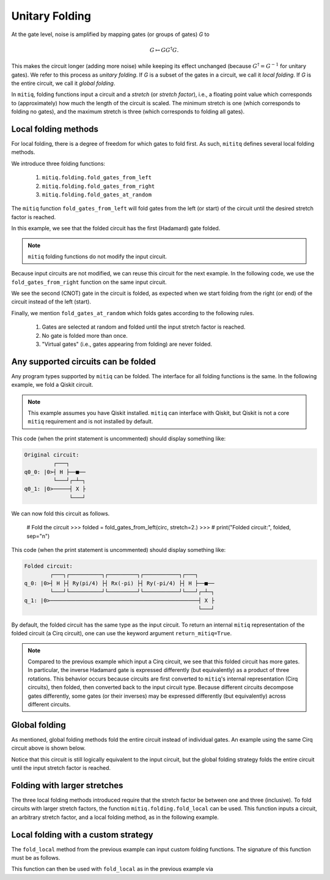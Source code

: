 .. mitiq documentation file

.. _guide-folding:

*********************************************
Unitary Folding
*********************************************

At the gate level, noise is amplified by mapping gates (or groups of gates) `G` to

.. math::
  G \mapsto G G^\dagger G .

This makes the circuit longer (adding more noise) while keeping its effect unchanged (because
:math:`G^\dagger = G^{-1}` for unitary gates).  We refer to this process as
*unitary folding*. If `G` is a subset of the gates in a circuit, we call it `local folding`.
If `G` is the entire circuit, we call it `global folding`.

In ``mitiq``, folding functions input a circuit and a *stretch* (or *stretch factor*), i.e., a floating point value
which corresponds to (approximately) how much the length of the circuit is scaled.
The minimum stretch is one (which corresponds to folding no gates), and the maximum stretch is three
(which corresponds to folding all gates).

=============================================
Local folding methods
=============================================

For local folding, there is a degree of freedom for which gates to fold first. As such,
``mititq`` defines several local folding methods.

We introduce three folding functions:

    1. ``mitiq.folding.fold_gates_from_left``
    2. ``mitiq.folding.fold_gates_from_right``
    3. ``mitiq.folding.fold_gates_at_random``

The ``mitiq`` function ``fold_gates_from_left`` will fold gates from the left (or start) of the circuit
until the desired stretch factor is reached.


.. doctest:: python

    >>> import cirq
    >>> from mitiq.folding import fold_gates_from_left

    # Get a circuit to fold
    >>> qreg = cirq.LineQubit.range(2)
    >>> circ = cirq.Circuit(cirq.ops.H.on(qreg[0]), cirq.ops.CNOT.on(qreg[0], qreg[1]))
    >>> print("Original circuit:", circ, sep="\n")
    Original circuit:
    0: ───H───@───
              │
    1: ───────X───

    # Fold the circuit
    >>> folded = fold_gates_from_left(circ, stretch=2.)
    >>> print("Folded circuit:", folded, sep="\n")
    Folded circuit:
    0: ───H───H───H───@───
                      │
    1: ───────────────X───

In this example, we see that the folded circuit has the first (Hadamard) gate folded.

.. note::
    ``mitiq`` folding functions do not modify the input circuit.

Because input circuits are not modified, we can reuse this circuit for the next example. In the following code,
we use the ``fold_gates_from_right`` function on the same input circuit.

.. doctest:: python

    >>> from mitiq.folding import fold_gates_from_right

    # Fold the circuit
    >>> folded = fold_gates_from_right(circ, stretch=2.)
    >>> print("Folded circuit:", folded, sep="\n")
    Folded circuit:
    0: ───H───@───@───@───
              │   │   │
    1: ───────X───X───X───

We see the second (CNOT) gate in the circuit is folded, as expected when we start folding from the right (or end) of
the circuit instead of the left (start).

Finally, we mention ``fold_gates_at_random`` which folds gates according to the following rules.

    1. Gates are selected at random and folded until the input stretch factor is reached.
    2. No gate is folded more than once.
    3. "Virtual gates" (i.e., gates appearing from folding) are never folded.

=============================================
Any supported circuits can be folded
=============================================

Any program types supported by ``mitiq`` can be folded. The interface for all folding functions is the same. In the
following example, we fold a Qiskit circuit.

.. note::
    This example assumes you have Qiskit installed. ``mitiq`` can interface with Qiskit, but Qiskit is not
    a core ``mitiq`` requirement and is not installed by default.

.. doctest:: python

    >>> import qiskit
    >>> from mitiq.folding import fold_gates_from_left

    # Get a circuit to fold
    >>> qreg = qiskit.QuantumRegister(2)
    >>> circ = qiskit.QuantumCircuit(qreg)
    >>> _ = circ.h(qreg[0])
    >>> _ = circ.cnot(qreg[0], qreg[1])
    >>> # print("Original circuit:", circ, sep="\n")

This code (when the print statement is uncommented) should display something like:

.. code-block:: python

    Original circuit:
             ┌───┐
    q0_0: |0>┤ H ├──■──
             └───┘┌─┴─┐
    q0_1: |0>─────┤ X ├
                  └───┘

We can now fold this circuit as follows.

    # Fold the circuit
    >>> folded = fold_gates_from_left(circ, stretch=2.)
    >>> # print("Folded circuit:", folded, sep="\n")

This code (when the print statement is uncommented) should display something like:

.. code-block:: python

    Folded circuit:
            ┌───┐┌──────────┐┌─────────┐┌───────────┐┌───┐
    q_0: |0>┤ H ├┤ Ry(pi/4) ├┤ Rx(-pi) ├┤ Ry(-pi/4) ├┤ H ├──■──
            └───┘└──────────┘└─────────┘└───────────┘└───┘┌─┴─┐
    q_1: |0>──────────────────────────────────────────────┤ X ├
                                                          └───┘

By default, the folded circuit has the same type as the input circuit. To return an internal ``mitiq`` representation
of the folded circuit (a Cirq circuit), one can use the keyword argument ``return_mitiq=True``.


.. note::

    Compared to the previous example which input a Cirq circuit, we see that this folded circuit has more gates. In
    particular, the inverse Hadamard gate is expressed differently (but equivalently) as a product of three
    rotations. This behavior occurs because circuits are first converted to ``mitiq``'s internal
    representation (Cirq circuits), then folded, then converted back to the input circuit type.
    Because different circuits decompose gates differently, some gates (or their inverses)
    may be expressed differently (but equivalently) across different circuits.

=============================================
Global folding
=============================================

As mentioned, global folding methods fold the entire circuit instead of individual gates. An example using the same Cirq
circuit above is shown below.


.. doctest:: python

    >>> import cirq
    >>> from mitiq.folding import fold_global

    # Get a circuit to fold
    >>> qreg = cirq.LineQubit.range(2)
    >>> circ = cirq.Circuit(cirq.ops.H.on(qreg[0]), cirq.ops.CNOT.on(qreg[0], qreg[1]))
    >>> print("Original circuit:", circ, sep="\n")
    Original circuit:
    0: ───H───@───
              │
    1: ───────X───

    # Fold the circuit
    >>> folded = fold_global(circ, stretch=3.)
    >>> print("Folded circuit:", folded, sep="\n")
    Folded circuit:
    0: ───H───@───@───H───H───@───
              │   │           │
    1: ───────X───X───────────X───

Notice that this circuit is still logically equivalent to the input circuit, but the global folding strategy folds
the entire circuit until the input stretch factor is reached.


=============================================
Folding with larger stretches
=============================================

The three local folding methods introduced require that the stretch factor be between one and three (inclusive). To fold
circuits with larger stretch factors, the function ``mitiq.folding.fold_local`` can be used. This function inputs a
circuit, an arbitrary stretch factor, and a local folding method, as in the following example.

.. doctest:: python

    >>> import cirq
    >>> from mitiq.folding import fold_local, fold_gates_from_left

    # Get a circuit to fold
    >>> qreg = cirq.LineQubit.range(2)
    >>> circ = cirq.Circuit(cirq.ops.H.on(qreg[0]), cirq.ops.CNOT.on(qreg[0], qreg[1]))
    >>> print("Original circuit:", circ, sep="\n")
    Original circuit:
    0: ───H───@───
              │
    1: ───────X───

    # Fold the circuit
    >>> folded = fold_local(circ, stretch=5., fold_method=fold_gates_from_left)
    >>> print("Folded circuit:", folded, sep="\n")
    Folded circuit:
    0: ───H───H───H───H───H───H───H───@───@───@───
                                      │   │   │
    1: ───────────────────────────────X───X───X───

=============================================
Local folding with a custom strategy
=============================================

The ``fold_local`` method from the previous example can input custom folding functions. The signature
of this function must be as follows.

.. doctest:: python

    import cirq

    def my_custom_folding_function(circuit: cirq.Circuit, stretch: float) -> cirq.Circuit:
        # Implements the custom folding strategy
        return folded_circuit

This function can then be used with ``fold_local`` as in the previous example via

.. doctest:: python

    # Variables circ and stretch are a circuit to fold and a stretch factor, respectively
    folded = fold_local(circ, stretch, fold_method=my_custom_folding_function)
